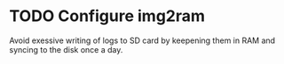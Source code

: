 * TODO Configure img2ram
  Avoid exessive writing of logs to SD card by keepening them in RAM and syncing to the disk once a day.
